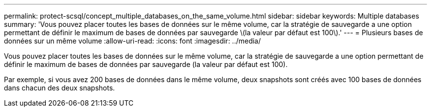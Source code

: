 ---
permalink: protect-scsql/concept_multiple_databases_on_the_same_volume.html 
sidebar: sidebar 
keywords: Multiple databases 
summary: 'Vous pouvez placer toutes les bases de données sur le même volume, car la stratégie de sauvegarde a une option permettant de définir le maximum de bases de données par sauvegarde \(la valeur par défaut est 100\).' 
---
= Plusieurs bases de données sur un même volume
:allow-uri-read: 
:icons: font
:imagesdir: ../media/


[role="lead"]
Vous pouvez placer toutes les bases de données sur le même volume, car la stratégie de sauvegarde a une option permettant de définir le maximum de bases de données par sauvegarde (la valeur par défaut est 100).

Par exemple, si vous avez 200 bases de données dans le même volume, deux snapshots sont créés avec 100 bases de données dans chacun des deux snapshots.
